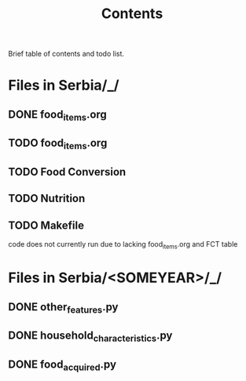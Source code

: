 #+title: Contents

Brief table of contents and todo list.

* Files in Serbia/_/
** DONE food_items.org
** TODO food_items.org
** TODO Food Conversion
** TODO Nutrition
** TODO Makefile
code does not currently run due to lacking food_items.org and FCT table

* Files in Serbia/<SOMEYEAR>/_/
** DONE other_features.py
CLOSED: [2023-07-24 Mon 10:32]
** DONE household_characteristics.py
CLOSED: [2023-07-24 Mon 10:32]
** DONE food_acquired.py
CLOSED: [2023-08-04 Tues 12:45]
